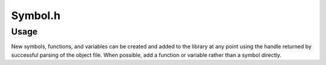 .. _`sec-dev:Symbol.h`:

Symbol.h
########

.. cpp:namespace:: Dyninst::SymtabAPI::dev

.. cpp:class:: Symbol : public AnnotatableSparse

  .. cpp:member:: private Offset ptr_offset_

      Function descriptor offset.  Not available on all platforms.

  .. cpp:member:: private unsigned size_

      Size of this symbol. This is NOT available on all platforms.

  .. cpp:member:: private Aggregate* aggregate_

      Pointer to Function or Variable container, if appropriate.

  .. cpp:function:: static Symbol *magicEmitElfSymbol()
  .. cpp:function:: bool setOffset(Offset newOffset)
  .. cpp:function:: bool setPtrOffset(Offset newOffset)
  .. cpp:function:: bool setLocalTOC(Offset localTOC)
  .. cpp:function:: bool setSize(unsigned ns)
  .. cpp:function:: bool setRegion(Region *r)
  .. cpp:function:: bool setModule(Module *mod)
  .. cpp:function:: bool setMangledName(std::string name)
  .. cpp:function:: bool setSymbolType(SymbolType sType)
  .. cpp:function:: bool setDynamic(bool d)
  .. cpp:function:: bool setAbsolute(bool a)
  .. cpp:function:: bool setDebug(bool dbg)
  .. cpp:function:: bool setCommonStorage(bool cs)
  .. cpp:function:: bool setVersionFileName(std::string &fileName)
  .. cpp:function:: bool setVersions(std::vector<std::string> &vers)
  .. cpp:function:: bool setVersionNum(unsigned verNum)
  .. cpp:function:: void setVersionHidden()
  .. cpp:function:: void setInternalType(int i)
  .. cpp:function:: bool setStrIndex(int strindex)
  .. cpp:function:: void setReferringSymbol(Symbol* referringSymbol)
  .. cpp:function:: bool setIndex(int index)
  .. cpp:function:: bool setVariable(Variable* var)
  .. cpp:function:: bool setFunction(Function* func)
  .. cpp:function:: Symtab *getSymtab() const
  .. cpp:function:: bool getVersionFileName(std::string &fileName) const
  .. cpp:function:: bool getVersions(std::vector<std::string> *&vers) const
  .. cpp:function:: bool getVersionNum(unsigned &verNum) const
  .. cpp:function:: bool getVersionHidden() const
  .. cpp:function:: int getInternalType() const
  .. cpp:function:: Symbol* getReferringSymbol() const

  .. cpp:function:: Offset getPtrOffset() const

      For binaries with an OPD section, the offset in the OPD that contains the function pointer data structure for this symbol.

  .. cpp:function:: Offset getLocalTOC() const

      For platforms with a TOC register, the expected TOC for this object referred to by this symbol.

Usage
*****

New symbols, functions, and variables can be created and added to the
library at any point using the handle returned by successful parsing of
the object file. When possible, add a function or variable rather than a
symbol directly.

.. rli:: https://raw.githubusercontent.com/dyninst/examples/master/symtabAPI/addSymbol.cpp
  :language: cpp
  :linenos:
